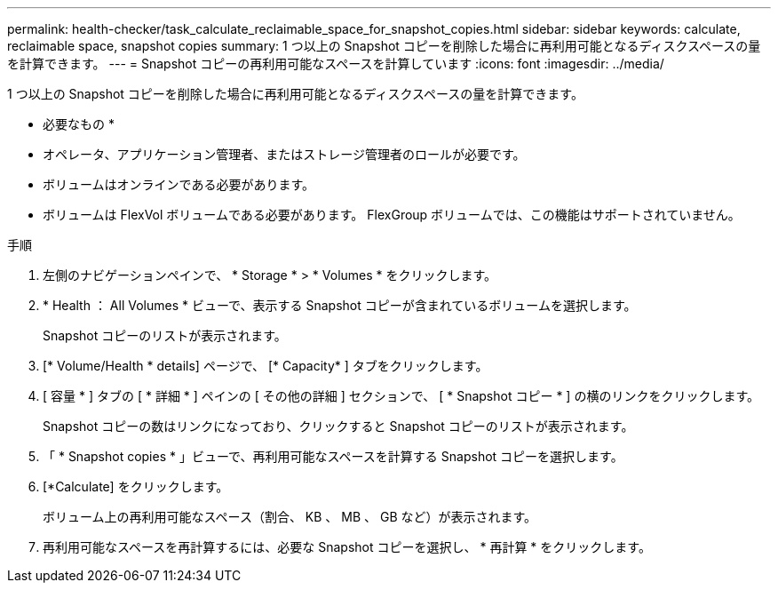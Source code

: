 ---
permalink: health-checker/task_calculate_reclaimable_space_for_snapshot_copies.html 
sidebar: sidebar 
keywords: calculate, reclaimable space, snapshot copies 
summary: 1 つ以上の Snapshot コピーを削除した場合に再利用可能となるディスクスペースの量を計算できます。 
---
= Snapshot コピーの再利用可能なスペースを計算しています
:icons: font
:imagesdir: ../media/


[role="lead"]
1 つ以上の Snapshot コピーを削除した場合に再利用可能となるディスクスペースの量を計算できます。

* 必要なもの *

* オペレータ、アプリケーション管理者、またはストレージ管理者のロールが必要です。
* ボリュームはオンラインである必要があります。
* ボリュームは FlexVol ボリュームである必要があります。 FlexGroup ボリュームでは、この機能はサポートされていません。


.手順
. 左側のナビゲーションペインで、 * Storage * > * Volumes * をクリックします。
. * Health ： All Volumes * ビューで、表示する Snapshot コピーが含まれているボリュームを選択します。
+
Snapshot コピーのリストが表示されます。

. [* Volume/Health * details] ページで、 [* Capacity* ] タブをクリックします。
. [ 容量 * ] タブの [ * 詳細 * ] ペインの [ その他の詳細 ] セクションで、 [ * Snapshot コピー * ] の横のリンクをクリックします。
+
Snapshot コピーの数はリンクになっており、クリックすると Snapshot コピーのリストが表示されます。

. 「 * Snapshot copies * 」ビューで、再利用可能なスペースを計算する Snapshot コピーを選択します。
. [*Calculate] をクリックします。
+
ボリューム上の再利用可能なスペース（割合、 KB 、 MB 、 GB など）が表示されます。

. 再利用可能なスペースを再計算するには、必要な Snapshot コピーを選択し、 * 再計算 * をクリックします。

